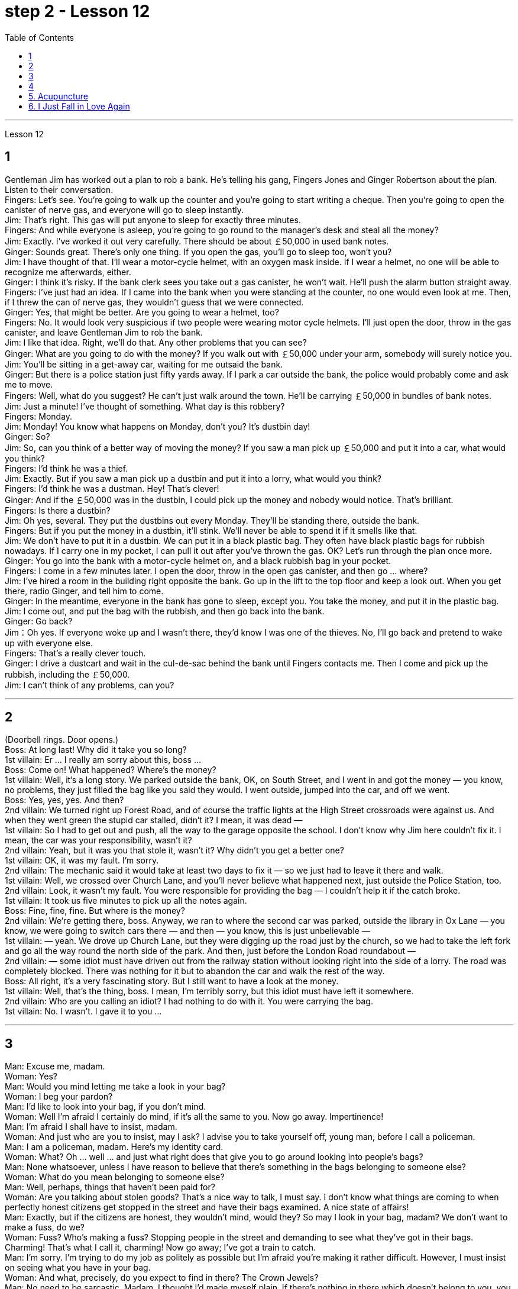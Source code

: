 
= step 2 - Lesson 12
:toc:


---



Lesson 12 +

== 1

Gentleman Jim has worked out a plan to rob a bank. He's telling his gang, Fingers Jones and Ginger Robertson about the plan. Listen to their conversation. +
Fingers: Let's see. You're going to walk up the counter and you're going to start writing a cheque. Then you're going to open the canister of nerve gas, and everyone will go to sleep instantly. +
Jim: That's right. This gas will put anyone to sleep for exactly three minutes. +
Fingers: And while everyone is asleep, you're going to go round to the manager's desk and steal all the money? +
Jim: Exactly. I've worked it out very carefully. There should be about ￡50,000 in used bank notes. +
Ginger: Sounds great. There's only one thing. If you open the gas, you'll go to sleep too, won't you? +
Jim: I have thought of that. I'll wear a motor-cycle helmet, with an oxygen mask inside. If I wear a helmet, no one will be able to recognize me afterwards, either. +
Ginger: I think it's risky. If the bank clerk sees you take out a gas canister, he won't wait. He'll push the alarm button straight away. +
Fingers: I've just had an idea. If I came into the bank when you were standing at the counter, no one would even look at me. Then, if I threw the can of nerve gas, they wouldn't guess that we were connected. +
Ginger: Yes, that might be better. Are you going to wear a helmet, too? +
Fingers: No. It would look very suspicious if two people were wearing motor cycle helmets. I'll just open the door, throw in the gas canister, and leave Gentleman Jim to rob the bank. +
Jim: I like that idea. Right, we'll do that. Any other problems that you can see? +
Ginger: What are you going to do with the money? If you walk out with ￡50,000 under your arm, somebody will surely notice you. +
Jim: You'll be sitting in a get-away car, waiting for me outsaid the bank. +
Ginger: But there is a police station just fifty yards away. If I park a car outside the bank, the police would probably come and ask me to move. +
Fingers: Well, what do you suggest? He can't just walk around the town. He'll be carrying ￡50,000 in bundles of bank notes. +
Jim: Just a minute! I've thought of something. What day is this robbery? +
Fingers: Monday. +
Jim: Monday! You know what happens on Monday, don't you? It's dustbin day! +
Ginger: So? +
Jim: So, can you think of a better way of moving the money? If you saw a man pick up ￡50,000 and put it into a car, what would you think? +
Fingers: I'd think he was a thief. +
Jim: Exactly. But if you saw a man pick up a dustbin and put it into a lorry, what would you think? +
Fingers: I'd think he was a dustman. Hey! That's clever! +
Ginger: And if the ￡50,000 was in the dustbin, I could pick up the money and nobody would notice. That's brilliant. +
Fingers: Is there a dustbin? +
Jim: Oh yes, several. They put the dustbins out every Monday. They'll be standing there, outside the bank. +
Fingers: But if you put the money in a dustbin, it'll stink. We'll never be able to spend it if it smells like that. +
Jim: We don't have to put it in a dustbin. We can put it in a black plastic bag. They often have black plastic bags for rubbish nowadays. If I carry one in my pocket, I can pull it out after you've thrown the gas. OK? Let's run through the plan once more. +
Ginger: You go into the bank with a motor-cycle helmet on, and a black rubbish bag in your pocket. +
Fingers: I come in a few minutes later. I open the door, throw in the open gas canister, and then go ... where? +
Jim: I've hired a room in the building right opposite the bank. Go up in the lift to the top floor and keep a look out. When you get there, radio Ginger, and tell him to come. +
Ginger: In the meantime, everyone in the bank has gone to sleep, except you. You take the money, and put it in the plastic bag. +
Jim: I come out, and put the bag with the rubbish, and then go back into the bank. +
Ginger: Go back? +
Jim：Oh yes. If everyone woke up and I wasn't there, they'd know I was one of the thieves. No, I'll go back and pretend to wake up with everyone else. +
Fingers: That's a really clever touch. +
Ginger: I drive a dustcart and wait in the cul-de-sac behind the bank until Fingers contacts me. Then I come and pick up the rubbish, including the ￡50,000. +
Jim: I can't think of any problems, can you?

---

== 2

(Doorbell rings. Door opens.) +
Boss: At long last! Why did it take you so long? +
1st villain: Er ... I really am sorry about this, boss ... +
Boss: Come on! What happened? Where's the money? +
1st villain: Well, it's a long story. We parked outside the bank, OK, on South Street, and I went in and got the money — you know, no problems, they just filled the bag like you said they would. I went outside, jumped into the car, and off we went. +
Boss: Yes, yes, yes. And then? +
2nd villain: We turned right up Forest Road, and of course the traffic lights at the High Street crossroads were against us. And when they went green the stupid car stalled, didn't it? I mean, it was dead —  +
1st villain: So I had to get out and push, all the way to the garage opposite the school. I don't know why Jim here couldn't fix it. I mean, the car was your responsibility, wasn't it? +
2nd villain: Yeah, but it was you that stole it, wasn't it? Why didn't you get a better one? +
1st villain: OK, it was my fault. I'm sorry. +
2nd villain: The mechanic said it would take at least two days to fix it — so we just had to leave it there and walk. +
1st villain: Well, we crossed over Church Lane, and you'll never believe what happened next, just outside the Police Station, too. +
2nd villain: Look, it wasn't my fault. You were responsible for providing the bag — I couldn't help it if the catch broke. +
1st villain: It took us five minutes to pick up all the notes again. +
Boss: Fine, fine, fine. But where is the money? +
2nd villain: We're getting there, boss. Anyway, we ran to where the second car was parked, outside the library in Ox Lane — you know, we were going to switch cars there — and then — you know, this is just unbelievable —  +
1st villain:  — yeah. We drove up Church Lane, but they were digging up the road just by the church, so we had to take the left fork and go all the way round the north side of the park. And then, just before the London Road roundabout —  +
2nd villain:  — some idiot must have driven out from the railway station without looking right into the side of a lorry. The road was completely blocked. There was nothing for it but to abandon the car and walk the rest of the way. +
Boss: All right, it's a very fascinating story. But I still want to have a look at the money. +
1st villain: Well, that's the thing, boss. I mean, I'm terribly sorry, but this idiot must have left it somewhere. +
2nd villain: Who are you calling an idiot? I had nothing to do with it. You were carrying the bag. +
1st villain: No. I wasn't. I gave it to you ...

---

== 3

Man: Excuse me, madam. +
Woman: Yes? +
Man: Would you mind letting me take a look in your bag? +
Woman: I beg your pardon? +
Man: I'd like to look into your bag, if you don't mind. +
Woman: Well I'm afraid I certainly do mind, if it's all the same to you. Now go away. Impertinence! +
Man: I'm afraid I shall have to insist, madam. +
Woman: And just who are you to insist, may I ask? I advise you to take yourself off, young man, before I call a policeman. +
Man: I am a policeman, madam. Here's my identity card. +
Woman: What? Oh ... well ... and just what right does that give you to go around looking into people's bags? +
Man: None whatsoever, unless I have reason to believe that there's something in the bags belonging to someone else? +
Woman: What do you mean belonging to someone else? +
Man: Well, perhaps, things that haven't been paid for? +
Woman: Are you talking about stolen goods? That's a nice way to talk, I must say. I don't know what things are coming to when perfectly honest citizens get stopped in the street and have their bags examined. A nice state of affairs! +
Man: Exactly, but if the citizens are honest, they wouldn't mind, would they? So may I look in your bag, madam? We don't want to make a fuss, do we? +
Woman: Fuss? Who's making a fuss? Stopping people in the street and demanding to see what they've got in their bags. Charming! That's what I call it, charming! Now go away; I've got a train to catch. +
Man: I'm sorry. I'm trying to do my job as politely as possible but I'm afraid you're making it rather difficult. However, I must insist on seeing what you have in your bag. +
Woman: And what, precisely, do you expect to find in there? The Crown Jewels? +
Man: No need to be sarcastic, Madam. I thought I'd made myself plain. If there's nothing in there which doesn't belong to you, you can go straight off and catch your train and I'll apologize for the inconvenience. +
Women: Oh, very well. Anything to help the police. +
Man: Thank you, madam. +
Woman: Not at all, only too happy to cooperate. There you are. +
Man: Thank you，Mm. Six lipsticks? +
Woman: Yes, nothing unusual in that. I like to change the colour with my mood. +
Man: And five powder-compacts? +
Woman: I use a lot of powder. I don't want to embarrass you, but I sweat a lot. (Laughs) +
Man: And ten men's watches? +
Woman: Er, yes. I get very nervous if I don't know the time. Anxiety, you know. We all suffer from it in this day and age. +
Man: I see you smoke a lot, too, madam. Fifteen cigarette lighters? +
Woman: Yes, I am rather a heavy smoker. And ... and I use them for finding my way in the dark and ... and for finding the keyhole late at night. And ... and I happen to collect lighters. It's my hobby. I have a superb collection at home. +
Man: I bet you do, madam. Well, I'm afraid I'm going to have to ask you to come along with me. +
Woman: How dare you! I don't go out with strange men. And anyway I told you I have a train to catch. +
Man: I'm afraid you won't be catching it today, madam. Now are you going to come along quietly or am I going to have to call for help? +
Woman: But this is outrageous! (Start fade) I shall complain to my MP. One has to carry one's valuables around these days; one's house might be broken into while one's out ...

---

== 4

1. The American Indians of the Southwest have led an agricultural life since the year 1 A.D., and in some aspects their life is still similar today. +
2. At the beginning of this period, the people farmed on the tops of high, flat, mountain plateaus, called mesas. Mesa is the Spanish word for table. +
3. They lived on top of the mesas or in the protection of the caves on the sides of the cliffs. +
4. In their early history, the Anasazi used baskets for all these purposes. Later they developed pottery. But the change from basketmaking to pottery was so important that it began a series of secondary changes. +
5. To cook food in a basket, the women first filled the basket with ground corn mixed with water. They then built a fire. +
6. But many stones could be heated on the fire and then dropped into the basket of food, so it would cook. The stones heated the food quite well, but soon they had to be taken out of the food and heated again. +
7. But although the men brought home the idea of pottery, they did not bring home any instructions on how to make it. Anthropologists have discovered pieces of broken pottery made according to different formulas. +
8. Because the Anasazi had solved the problem of cooking and storing food, they could now enjoy a more prosperous, comfortable period of life.

---

== 5. Acupuncture +

There are many forms of alternative medicine which are used in the Western world today. One of the most famous of these is acupuncture, which is a very old form of treatment from China. It is still widely used in China today, where it is said to cure many illnesses, including tonsillitis, arthritis, bronchitis, rheumatism and flu. The Chinese believe that there are special energy lines through the body and that the body's energy runs through these lines. When a person is ill the energy in his or her body does not run as well as normal, perhaps because it is weaker or it is blocked in some way. The Chinese believe that if you put very fine needles into the energy line, this helps the energy to return to normal. In this way the body can help itself to get better. +
 +
The acupuncturist puts the needles into special places along the energy line and some of these places can be a long way from the place where the body is ill. For example it is possible to treat a bad headache by putting needles into certain places on the foot. It may surprise you to know that it does not hurt when the acupuncturist puts the needles into your body. People who have had acupuncture say that they felt nothing or hardly anything. Western doctors at first did not believe that acupuncture could work. Now they see that it not only can work but that it does work. How and why does it work? No one has been able to explain this. It is one of nature's mysteries.

---


== 6. I Just Fall in Love Again +

Dreaming, I must be dreaming +
Or am I really lying here with you +
Baby you take me in your arms +
And though I'm wide awake +
I know my dream is coming true +
And oh I just fall in love again +
Just one touch and then it happens every time +
And there I go +
I just fall in love again and when I do +
I can't help myself I fall in love with you +
Magic, it must be magic +
The way I hold you and the night just seems to fly +
Easy for you to take me to a star +
Heaven is that moment when I look into your eyes +
And oh I just fall in love again +
Just one touch and then it happens every time +
And there I go +
I just fall in love again and when I do +
I can't help myself I fall in love with you +
Can't help myself I fall in love with you


---

